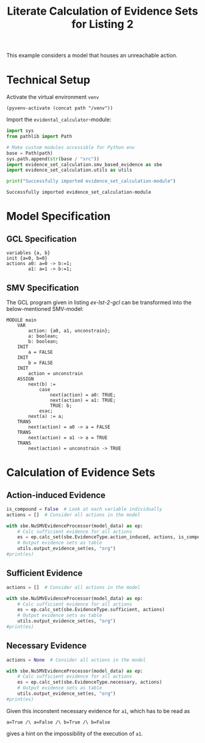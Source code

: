 #+title: Literate Calculation of Evidence Sets for Listing 2
#+PROPERTY: header-args :session ex-lst-2

This example considers a model that houses an unreachable action.

* Technical Setup
Activate the virtual environment =venv=
#+begin_src elisp :results silent :var path="../"
(pyvenv-activate (concat path "/venv"))
#+end_src

Import the =evidental_calculator=-module:
#+name: prep
#+begin_src python :results output :var path="../"
import sys
from pathlib import Path

# Make custom modules accessible for Python env
base = Path(path)
sys.path.append(str(base / "src"))
import evidence_set_calculation.smv_based_evidence as sbe
import evidence_set_calculation.utils as utils

print("Successfully imported evidence_set_calculation-module")
#+end_src

#+RESULTS: prep
: Successfully imported evidence_set_calculation-module

* Model Specification
** GCL Specification
#+name: ex-lst-2-gcl
#+begin_example
variables {a, b}
init {a=0, b=0}
actions a0: a=0 -> b:=1;
        a1: a=1 -> b:=1;
#+end_example
** SMV Specification
The GCL program given in listing [[ex-lst-2-gcl]] can be transformed into the
below-mentioned SMV-model:

#+name: ex-lst-2-smv
#+begin_example
MODULE main
    VAR
        action: {a0, a1, unconstrain};
        a: boolean;
        b: boolean;
    INIT
        a = FALSE
    INIT
        b = FALSE
    INIT
        action = unconstrain
    ASSIGN
        next(b) :=
            case
                next(action) = a0: TRUE;
                next(action) = a1: TRUE;
                TRUE: b;
            esac;
        next(a) := a;
    TRANS
        next(action) = a0 -> a = FALSE
    TRANS
        next(action) = a1 -> a = TRUE
    TRANS
        next(action) = unconstrain -> TRUE
#+end_example


* Calculation of Evidence Sets
:PROPERTIES:
:header-args+: :results output table raw :var model_data=ex-lst-2-smv
:END:
** Action-induced Evidence
#+begin_src python
is_compound = False  # Look at each variable individually
actions = []  # Consider all actions in the model

with sbe.NuSMVEvidenceProcessor(model_data) as ep:
    # Calc sufficient evidence for all actions
    es = ep.calc_set(sbe.EvidenceType.action_induced, actions, is_compound)
    # Output evidence sets as table
    utils.output_evidence_set(es, "org")
#print(es)
#+end_src

#+RESULTS:
|-------------------------+-------------|
| Desc                    | Assignments |
|-------------------------+-------------|
| Evidence of a0          | {b: TRUE}   |
|-------------------------+-------------|
| Evidence of a1          |             |
|-------------------------+-------------|
| Evidence of unconstrain |             |
|-------------------------+-------------|

** Sufficient Evidence
#+begin_src python
actions = []  # Consider all actions in the model

with sbe.NuSMVEvidenceProcessor(model_data) as ep:
    # Calc sufficient evidence for all actions
    es = ep.calc_set(sbe.EvidenceType.sufficient, actions)
    # Output evidence sets as table
    utils.output_evidence_set(es, "org")
#print(es)
#+end_src

#+RESULTS:
|-------------------------+-------------|
| Desc                    | Assignments |
|-------------------------+-------------|
| Evidence of a0          | {b: TRUE}   |
|-------------------------+-------------|
| Evidence of a1          |             |
|-------------------------+-------------|
| Evidence of unconstrain |             |
|-------------------------+-------------|

** Necessary Evidence
#+begin_src python
actions = None  # Consider all actions in the model

with sbe.NuSMVEvidenceProcessor(model_data) as ep:
    # Calc sufficient evidence for all actions
    es = ep.calc_set(sbe.EvidenceType.necessary, actions)
    # Output evidence sets as table
    utils.output_evidence_set(es, "org")
#print(es)
#+end_src

#+RESULTS:
|-------------------------+-------------|
| Desc                    | Assignments |
|-------------------------+-------------|
| Evidence of a0          | {a: FALSE}  |
|                         | {b: TRUE}   |
|-------------------------+-------------|
| Evidence of a1          | {a: TRUE}   |
|                         | {a: FALSE}  |
|                         | {b: TRUE}   |
|                         | {b: FALSE}  |
|-------------------------+-------------|
| Evidence of unconstrain | {a: FALSE}  |
|-------------------------+-------------|

Given this inconstent necessary evidence for =a1=, which has to be
read as

=a=True /\ a=False /\ b=True /\ b=False=

gives a hint on the impossibility of the execution of =a1=.

